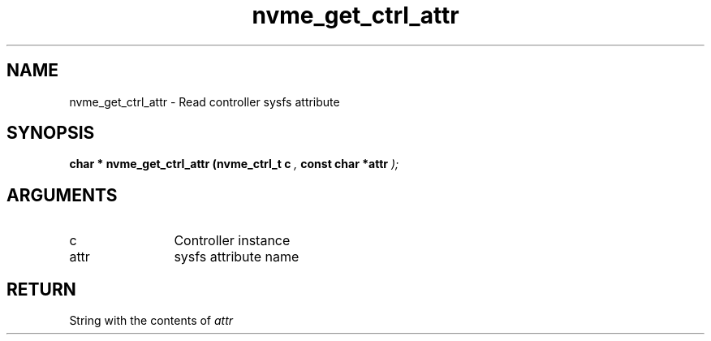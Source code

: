 .TH "nvme_get_ctrl_attr" 9 "nvme_get_ctrl_attr" "March 2022" "libnvme API manual" LINUX
.SH NAME
nvme_get_ctrl_attr \- Read controller sysfs attribute
.SH SYNOPSIS
.B "char *" nvme_get_ctrl_attr
.BI "(nvme_ctrl_t c "  ","
.BI "const char *attr "  ");"
.SH ARGUMENTS
.IP "c" 12
Controller instance
.IP "attr" 12
sysfs attribute name
.SH "RETURN"
String with the contents of \fIattr\fP
